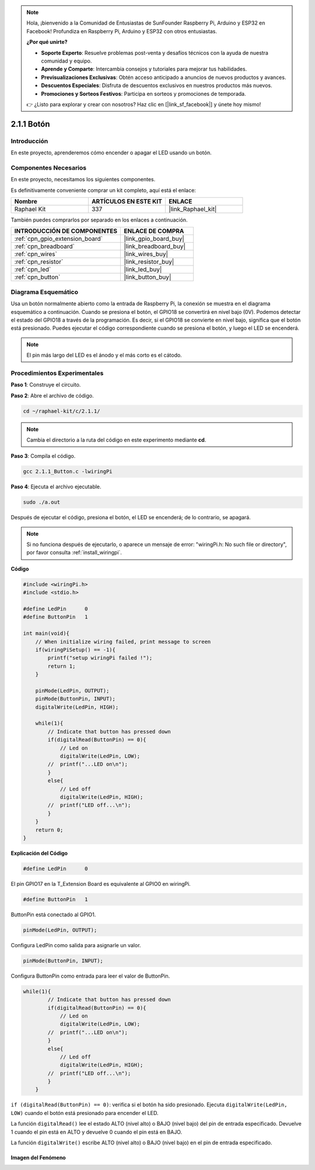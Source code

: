 .. note::

    Hola, ¡bienvenido a la Comunidad de Entusiastas de SunFounder Raspberry Pi, Arduino y ESP32 en Facebook! Profundiza en Raspberry Pi, Arduino y ESP32 con otros entusiastas.

    **¿Por qué unirte?**

    - **Soporte Experto**: Resuelve problemas post-venta y desafíos técnicos con la ayuda de nuestra comunidad y equipo.
    - **Aprende y Comparte**: Intercambia consejos y tutoriales para mejorar tus habilidades.
    - **Previsualizaciones Exclusivas**: Obtén acceso anticipado a anuncios de nuevos productos y avances.
    - **Descuentos Especiales**: Disfruta de descuentos exclusivos en nuestros productos más nuevos.
    - **Promociones y Sorteos Festivos**: Participa en sorteos y promociones de temporada.

    👉 ¿Listo para explorar y crear con nosotros? Haz clic en [|link_sf_facebook|] y únete hoy mismo!

.. _2.1.1_c_pi5:

2.1.1 Botón
==================

Introducción
-----------------

En este proyecto, aprenderemos cómo encender o apagar el LED usando un botón.

Componentes Necesarios
------------------------------

En este proyecto, necesitamos los siguientes componentes. 

.. image:: ../img/list_2.1.1_Button.png

Es definitivamente conveniente comprar un kit completo, aquí está el enlace: 

.. list-table::
    :widths: 20 20 20
    :header-rows: 1

    *   - Nombre	
        - ARTÍCULOS EN ESTE KIT
        - ENLACE
    *   - Raphael Kit
        - 337
        - |link_Raphael_kit|

También puedes comprarlos por separado en los enlaces a continuación.

.. list-table::
    :widths: 30 20
    :header-rows: 1

    *   - INTRODUCCIÓN DE COMPONENTES
        - ENLACE DE COMPRA

    *   - :ref:`cpn_gpio_extension_board`
        - |link_gpio_board_buy|
    *   - :ref:`cpn_breadboard`
        - |link_breadboard_buy|
    *   - :ref:`cpn_wires`
        - |link_wires_buy|
    *   - :ref:`cpn_resistor`
        - |link_resistor_buy|
    *   - :ref:`cpn_led`
        - |link_led_buy|
    *   - :ref:`cpn_button`
        - |link_button_buy|

Diagrama Esquemático
------------------------

Usa un botón normalmente abierto como la entrada de Raspberry Pi, la conexión
se muestra en el diagrama esquemático a continuación. Cuando se presiona el botón, el
GPIO18 se convertirá en nivel bajo (0V). Podemos detectar el estado del
GPIO18 a través de la programación. Es decir, si el GPIO18 se convierte en nivel bajo,
significa que el botón está presionado. Puedes ejecutar el código correspondiente cuando
se presiona el botón, y luego el LED se encenderá.

.. note::
    El pin más largo del LED es el ánodo y el más corto es
    el cátodo.

.. image:: ../img/image302.png


.. image:: ../img/image303.png


Procedimientos Experimentales
-----------------------------------

**Paso 1**: Construye el circuito.

.. image:: ../img/image152.png

**Paso 2**: Abre el archivo de código.

.. raw:: html

   <run></run>

.. code-block::

    cd ~/raphael-kit/c/2.1.1/

.. note::
    Cambia el directorio a la ruta del código en este experimento mediante **cd**.

**Paso 3**: Compila el código.

.. raw:: html

   <run></run>

.. code-block::

    gcc 2.1.1_Button.c -lwiringPi

**Paso 4**: Ejecuta el archivo ejecutable.

.. raw:: html

   <run></run>

.. code-block::

    sudo ./a.out

Después de ejecutar el código, presiona el botón, el LED se encenderá; de lo contrario, 
se apagará.

.. note::

    Si no funciona después de ejecutarlo, o aparece un mensaje de error: \"wiringPi.h: No such file or directory\", por favor consulta :ref:`install_wiringpi`.

**Código**

.. code-block:: c

    #include <wiringPi.h>
    #include <stdio.h>

    #define LedPin      0
    #define ButtonPin   1

    int main(void){
        // When initialize wiring failed, print message to screen
        if(wiringPiSetup() == -1){
            printf("setup wiringPi failed !");
            return 1;
        }
        
        pinMode(LedPin, OUTPUT);
        pinMode(ButtonPin, INPUT);
        digitalWrite(LedPin, HIGH);
        
        while(1){
            // Indicate that button has pressed down
            if(digitalRead(ButtonPin) == 0){
                // Led on
                digitalWrite(LedPin, LOW);
            //  printf("...LED on\n");
            }
            else{
                // Led off
                digitalWrite(LedPin, HIGH);
            //  printf("LED off...\n");
            }
        }
        return 0;
    }

**Explicación del Código**

.. code-block:: c

    #define LedPin      0

El pin GPIO17 en la T_Extension Board es equivalente al GPIO0 en wiringPi.

.. code-block:: c

    #define ButtonPin   1

ButtonPin está conectado al GPIO1.

.. code-block:: c

    pinMode(LedPin, OUTPUT);

Configura LedPin como salida para asignarle un valor.

.. code-block:: c

    pinMode(ButtonPin, INPUT);

Configura ButtonPin como entrada para leer el valor de ButtonPin.

.. code-block:: c

    while(1){
            // Indicate that button has pressed down
            if(digitalRead(ButtonPin) == 0){
                // Led on
                digitalWrite(LedPin, LOW);
            //  printf("...LED on\n");
            }
            else{
                // Led off
                digitalWrite(LedPin, HIGH);
            //  printf("LED off...\n");
            }
        }

``if (digitalRead(ButtonPin) == 0)``: verifica si el botón ha sido presionado. 
Ejecuta ``digitalWrite(LedPin, LOW)`` cuando el botón está presionado para encender el LED.

La función ``digitalRead()`` lee el estado ALTO (nivel alto) o BAJO (nivel bajo) 
del pin de entrada especificado. Devuelve 1 cuando el pin está en ALTO y devuelve 
0 cuando el pin está en BAJO.

La función ``digitalWrite()`` escribe ALTO (nivel alto) o BAJO (nivel bajo) en el 
pin de entrada especificado.


Imagen del Fenómeno
^^^^^^^^^^^^^^^^^^

.. image:: ../img/image153.jpeg


